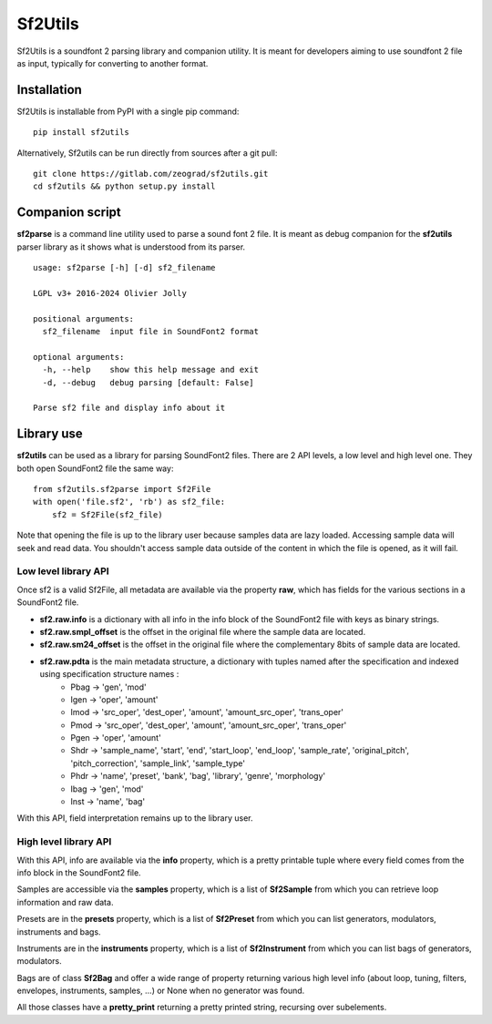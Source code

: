 Sf2Utils
========

Sf2Utils is a soundfont 2 parsing library and companion utility.
It is meant for developers aiming to use soundfont 2 file as input,
typically for converting to another format.

Installation
------------

Sf2Utils is installable from PyPI with a single pip command::

    pip install sf2utils

Alternatively, Sf2utils can be run directly from sources after a git pull::

    git clone https://gitlab.com/zeograd/sf2utils.git
    cd sf2utils && python setup.py install


Companion script
----------------

**sf2parse** is a command line utility used to parse a sound font 2 file.
It is meant as debug companion for the **sf2utils** parser library as it shows
what is understood from its parser.

::

    usage: sf2parse [-h] [-d] sf2_filename

    LGPL v3+ 2016-2024 Olivier Jolly

    positional arguments:
      sf2_filename  input file in SoundFont2 format

    optional arguments:
      -h, --help    show this help message and exit
      -d, --debug   debug parsing [default: False]

    Parse sf2 file and display info about it


Library use
-----------

**sf2utils** can be used as a library for parsing SoundFont2 files.
There are 2 API levels, a low level and high level one.
They both open SoundFont2 file the same way::

    from sf2utils.sf2parse import Sf2File
    with open('file.sf2', 'rb') as sf2_file:
        sf2 = Sf2File(sf2_file)

Note that opening the file is up to the library user because samples
data are lazy loaded. Accessing sample data will seek and read data.
You shouldn't access sample data outside of the content in which
the file is opened, as it will fail.

Low level library API
.....................

Once sf2 is a valid Sf2File, all metadata are available via the
property **raw**, which has fields for the various sections in a
SoundFont2 file.

* **sf2.raw.info** is a dictionary with all info in the info block of the SoundFont2 file with keys as binary strings.

* **sf2.raw.smpl_offset** is the offset in the original file where the sample data are located.

* **sf2.raw.sm24_offset** is the offset in the original file where the complementary 8bits of sample data are located.

* **sf2.raw.pdta** is the main metadata structure, a dictionary with tuples named after the specification and indexed using specification structure names :
    * Pbag -> 'gen', 'mod'
    * Igen -> 'oper', 'amount'
    * Imod -> 'src_oper', 'dest_oper', 'amount', 'amount_src_oper', 'trans_oper'
    * Pmod -> 'src_oper', 'dest_oper', 'amount', 'amount_src_oper', 'trans_oper'
    * Pgen -> 'oper', 'amount'
    * Shdr -> 'sample_name', 'start', 'end', 'start_loop', 'end_loop', 'sample_rate', 'original_pitch', 'pitch_correction', 'sample_link', 'sample_type'
    * Phdr -> 'name', 'preset', 'bank', 'bag', 'library', 'genre', 'morphology'
    * Ibag -> 'gen', 'mod'
    * Inst -> 'name', 'bag'

With this API, field interpretation remains up to the library user.

High level library API
......................

With this API, info are available via the **info** property, which is a pretty printable tuple where every
field comes from the info block in the SoundFont2 file.

Samples are accessible via the **samples** property, which is a list of **Sf2Sample** from which you can
retrieve loop information and raw data.

Presets are in the **presets** property, which is a list of **Sf2Preset** from which you can list generators,
modulators, instruments and bags.

Instruments are in the **instruments** property, which is a list of **Sf2Instrument** from which you can
list bags of generators, modulators.

Bags are of class **Sf2Bag** and offer a wide range of property returning various high level info (about loop,
tuning, filters, envelopes, instruments, samples, ...) or None when no generator was found.

All those classes have a **pretty_print** returning a pretty printed string, recursing over subelements.
